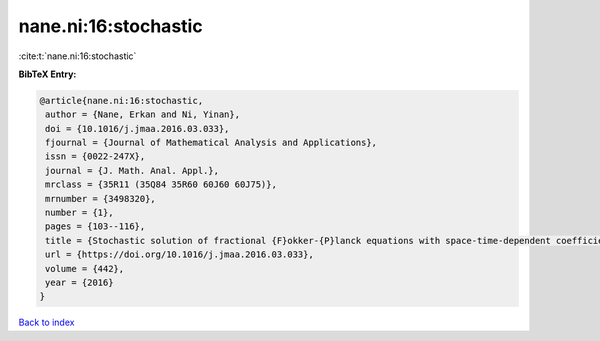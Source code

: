 nane.ni:16:stochastic
=====================

:cite:t:`nane.ni:16:stochastic`

**BibTeX Entry:**

.. code-block:: bibtex

   @article{nane.ni:16:stochastic,
    author = {Nane, Erkan and Ni, Yinan},
    doi = {10.1016/j.jmaa.2016.03.033},
    fjournal = {Journal of Mathematical Analysis and Applications},
    issn = {0022-247X},
    journal = {J. Math. Anal. Appl.},
    mrclass = {35R11 (35Q84 35R60 60J60 60J75)},
    mrnumber = {3498320},
    number = {1},
    pages = {103--116},
    title = {Stochastic solution of fractional {F}okker-{P}lanck equations with space-time-dependent coefficients},
    url = {https://doi.org/10.1016/j.jmaa.2016.03.033},
    volume = {442},
    year = {2016}
   }

`Back to index <../By-Cite-Keys.rst>`_
